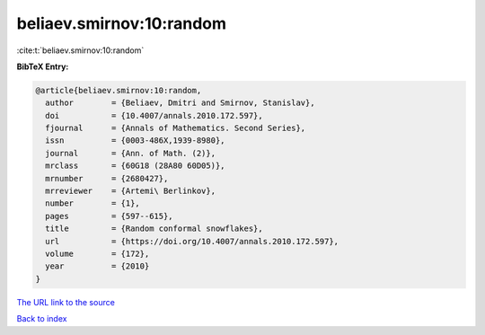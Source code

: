 beliaev.smirnov:10:random
=========================

:cite:t:`beliaev.smirnov:10:random`

**BibTeX Entry:**

.. code-block:: bibtex

   @article{beliaev.smirnov:10:random,
     author        = {Beliaev, Dmitri and Smirnov, Stanislav},
     doi           = {10.4007/annals.2010.172.597},
     fjournal      = {Annals of Mathematics. Second Series},
     issn          = {0003-486X,1939-8980},
     journal       = {Ann. of Math. (2)},
     mrclass       = {60G18 (28A80 60D05)},
     mrnumber      = {2680427},
     mrreviewer    = {Artemi\ Berlinkov},
     number        = {1},
     pages         = {597--615},
     title         = {Random conformal snowflakes},
     url           = {https://doi.org/10.4007/annals.2010.172.597},
     volume        = {172},
     year          = {2010}
   }

`The URL link to the source <https://doi.org/10.4007/annals.2010.172.597>`__


`Back to index <../By-Cite-Keys.html>`__
